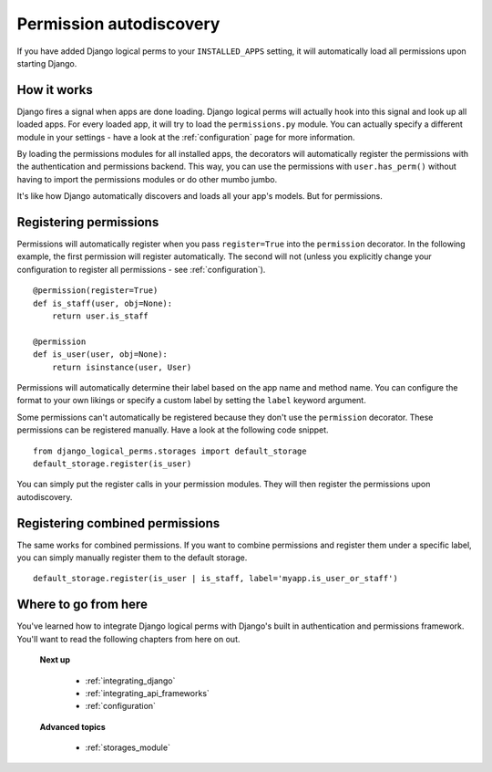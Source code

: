 .. _autodiscovery:

Permission autodiscovery
========================

If you have added Django logical perms to your ``INSTALLED_APPS`` setting, it will automatically load all permissions
upon starting Django.

How it works
------------

Django fires a signal when apps are done loading. Django logical perms will actually hook into this signal and look
up all loaded apps. For every loaded app, it will try to load the ``permissions.py`` module. You can actually specify
a different module in your settings - have a look at the :ref:`configuration` page for more information.

By loading the permissions modules for all installed apps, the decorators will automatically register the permissions
with the authentication and permissions backend. This way, you can use the permissions with ``user.has_perm()``
without having to import the permissions modules or do other mumbo jumbo.

It's like how Django automatically discovers and loads all your app's models. But for permissions.

Registering permissions
-----------------------

Permissions will automatically register when you pass ``register=True`` into the ``permission`` decorator. In the
following example, the first permission will register automatically. The second will not (unless you explicitly
change your configuration to register all permissions - see :ref:`configuration`).
::

    @permission(register=True)
    def is_staff(user, obj=None):
        return user.is_staff

    @permission
    def is_user(user, obj=None):
        return isinstance(user, User)

Permissions will automatically determine their label based on the app name and method name. You can configure the
format to your own likings or specify a custom label by setting the ``label`` keyword argument.

Some permissions can't automatically be registered because they don't use the ``permission`` decorator. These
permissions can be registered manually. Have a look at the following code snippet.
::

    from django_logical_perms.storages import default_storage
    default_storage.register(is_user)

You can simply put the register calls in your permission modules. They will then register the permissions upon
autodiscovery.

Registering combined permissions
--------------------------------

The same works for combined permissions. If you want to combine permissions and register them under a specific label,
you can simply manually register them to the default storage.
::

    default_storage.register(is_user | is_staff, label='myapp.is_user_or_staff')

Where to go from here
---------------------

You've learned how to integrate Django logical perms with Django's built in authentication and permissions framework.
You'll want to read the following chapters from here on out.

    **Next up**

        * :ref:`integrating_django`
        * :ref:`integrating_api_frameworks`
        * :ref:`configuration`

    **Advanced topics**

        * :ref:`storages_module`
